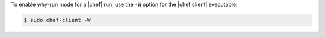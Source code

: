.. This is an included how-to. 

To enable why-run mode for a |chef| run, use the ``-W`` option for the |chef client| executable:

.. code-block:: bash

   $ sudo chef-client -W
